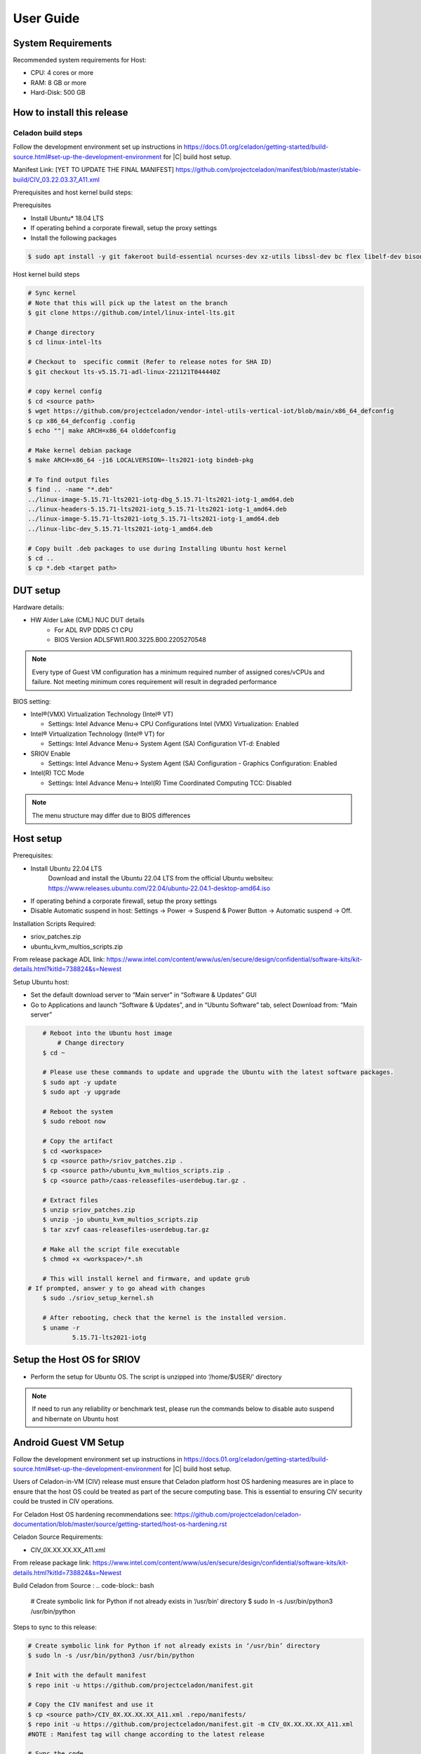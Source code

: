.. _user-guide:

User Guide
##########

System Requirements
*******************

Recommended system requirements for Host:

* CPU: 4 cores or more
* RAM: 8 GB or more
* Hard-Disk: 500 GB

How to install this release
***************************

Celadon build steps
===================

Follow the development environment set up instructions in
`<https://docs.01.org/celadon/getting-started/build-source.html#set-up-the-development-environment>`_ for |C| build host setup.

Manifest Link: [YET TO UPDATE THE FINAL MANIFEST] https://github.com/projectceladon/manifest/blob/master/stable-build/CIV_03.22.03.37_A11.xml

Prerequisites and host kernel build steps:

Prerequisites

* Install Ubuntu\* 18.04 LTS
* If operating behind a corporate firewall, setup the proxy
  settings
* Install the following packages

.. code-block:: bash

	$ sudo apt install -y git fakeroot build-essential ncurses-dev xz-utils libssl-dev bc flex libelf-dev bison rsync kmod cpio

Host kernel build steps

.. code-block:: bash

	# Sync kernel
	# Note that this will pick up the latest on the branch
	$ git clone https://github.com/intel/linux-intel-lts.git

	# Change directory
	$ cd linux-intel-lts

	# Checkout to  specific commit (Refer to release notes for SHA ID)
	$ git checkout lts-v5.15.71-adl-linux-221121T044440Z

	# copy kernel config
	$ cd <source path>
	$ wget https://github.com/projectceladon/vendor-intel-utils-vertical-iot/blob/main/x86_64_defconfig
	$ cp x86_64_defconfig .config
	$ echo ""| make ARCH=x86_64 olddefconfig

	# Make kernel debian package
	$ make ARCH=x86_64 -j16 LOCALVERSION=-lts2021-iotg bindeb-pkg

        # To find output files
	$ find .. -name "*.deb"
        ../linux-image-5.15.71-lts2021-iotg-dbg_5.15.71-lts2021-iotg-1_amd64.deb
	../linux-headers-5.15.71-lts2021-iotg_5.15.71-lts2021-iotg-1_amd64.deb
	../linux-image-5.15.71-lts2021-iotg_5.15.71-lts2021-iotg-1_amd64.deb
	../linux-libc-dev_5.15.71-lts2021-iotg-1_amd64.deb

	# Copy built .deb packages to use during Installing Ubuntu host kernel
	$ cd ..
	$ cp *.deb <target path>

DUT setup
*********

Hardware details:

* HW Alder Lake (CML) NUC DUT details
	* For ADL RVP DDR5 C1 CPU
	* BIOS Version ADLSFWI1.R00.3225.B00.2205270548

.. note::	
	Every type of Guest VM configuration has a minimum required number of assigned cores/vCPUs and failure. 
	Not meeting minimum cores requirement will result in degraded performance

BIOS setting:

* Intel®(VMX) Virtualization Technology (Intel® VT)

  * Settings: Intel Advance Menu-> CPU Configurations 
    Intel (VMX) Virtualization: Enabled

* Intel® Virtualization Technology (Intel® VT) for

  * Settings: Intel Advance Menu-> System Agent (SA) Configuration 
    VT-d: Enabled

* SRIOV Enable

  * Settings: Intel Advance Menu-> System Agent (SA) Configuration -
    Graphics Configuration: Enabled
    
* Intel(R) TCC Mode

  * Settings: Intel Advance Menu-> Intel(R) Time Coordinated Computing
    TCC: Disabled
   
.. note::
	The menu structure may differ due to BIOS differences

Host setup
**********

Prerequisites:

* Install Ubuntu 22.04 LTS
	Download and install the Ubuntu 22.04 LTS from the official Ubuntu websiteu: https://www.releases.ubuntu.com/22.04/ubuntu-22.04.1-desktop-amd64.iso 
* If operating behind a corporate firewall, setup the proxy settings
* Disable Automatic suspend in host: Settings -> Power -> Suspend &
  Power Button -> Automatic suspend -> Off.

Installation Scripts Required:

* sriov_patches.zip 
* ubuntu_kvm_multios_scripts.zip 
From release package ADL link:
https://www.intel.com/content/www/us/en/secure/design/confidential/software-kits/kit-details.html?kitId=738824&s=Newest

Setup Ubuntu host:

* Set the default download server to “Main server” in “Software & Updates” GUI
* Go to Applications and launch “Software & Updates”, and in “Ubuntu Software” tab, select Download from: “Main server”

.. code-block:: bash

	# Reboot into the Ubuntu host image
            # Change directory
	$ cd ~

	# Please use these commands to update and upgrade the Ubuntu with the latest software packages.
	$ sudo apt -y update
	$ sudo apt -y upgrade

	# Reboot the system
	$ sudo reboot now

	# Copy the artifact
	$ cd <workspace>
	$ cp <source path>/sriov_patches.zip .
	$ cp <source path>/ubuntu_kvm_multios_scripts.zip .
	$ cp <source path>/caas-releasefiles-userdebug.tar.gz .

	# Extract files
	$ unzip sriov_patches.zip
	$ unzip -jo ubuntu_kvm_multios_scripts.zip
	$ tar xzvf caas-releasefiles-userdebug.tar.gz
	
	# Make all the script file executable
	$ chmod +x <workspace>/*.sh
	
	# This will install kernel and firmware, and update grub
    # If prompted, answer y to go ahead with changes
	$ sudo ./sriov_setup_kernel.sh
	
	# After rebooting, check that the kernel is the installed version.
	$ uname -r
		5.15.71-lts2021-iotg

Setup the Host OS for SRIOV
***************************
* Perform the setup for Ubuntu OS. The script is unzipped into ‘/home/$USER/’ directory

.. code-block:: bash
	# If prompted, answer y to go ahead with changes
	$ sudo ./sriov_setup_ubuntu.sh

	# Check if Host OS is running in SR-IOV PF mode
	$ dmesg | grep SR-IOV
		i915 0000:00:02.0: Running in SR-IOV PF mode 
	# Check Host OS GuC and HuC Firmware Version
	$ dmesg | grep GuC
		i915 0000:00:02.0: [drm] GuC firmware i915/tgl_guc_70.bin version 70.5.1
		i915 0000:00:02.0: [drm] GuC submission enabled
	$ dmesg | grep HuC
		i915 0000:00:02.0: [drm] HuC firmware i915/tgl_huc.bin version 7.9.3 
		i915 0000:00:02.0: [drm] HuC authenticated

	# Disable suspend and hibernate service
	$ sudo systemctl mask sleep.target suspend.target hibernate.target hybrid-sleep.target

	# Reboot Ubuntu host
	$ sudo reboot now

.. note::
	If need to run any reliability or benchmark test, please run the commands below to disable auto suspend and hibernate on Ubuntu host

Android Guest VM Setup
**********************
Follow the development environment set up instructions in
`<https://docs.01.org/celadon/getting-started/build-source.html#set-up-the-development-environment>`_ for |C| build host setup.

Users of Celadon-in-VM (CIV) release must ensure that Celadon platform host OS hardening measures are in place to ensure that the host OS could be treated as part of the secure computing base. This is essential to ensuring CIV security could be trusted in CIV operations.

For Celadon Host OS hardening recommendations see:
https://github.com/projectceladon/celadon-documentation/blob/master/source/getting-started/host-os-hardening.rst

Celadon Source Requirements:

* CIV_0X.XX.XX.XX_A11.xml

From release package link: 
https://www.intel.com/content/www/us/en/secure/design/confidential/software-kits/kit-details.html?kitId=738824&s=Newest 

Build Celadon from Source :
.. code-block:: bash
	# Create symbolic link for Python if not already exists in ‘/usr/bin’ directory
	$ sudo ln -s /usr/bin/python3 /usr/bin/python
	
Steps to sync to this release:

.. code-block:: bash

	# Create symbolic link for Python if not already exists in ‘/usr/bin’ directory
	$ sudo ln -s /usr/bin/python3 /usr/bin/python

	# Init with the default manifest
	$ repo init -u https://github.com/projectceladon/manifest.git

	# Copy the CIV manifest and use it
	$ cp <source path>/CIV_0X.XX.XX.XX_A11.xml .repo/manifests/
	$ repo init -u https://github.com/projectceladon/manifest.git -m CIV_0X.XX.XX.XX_A11.xml
        #NOTE : Manifest tag will change according to the latest release

	# Sync the code
	$ repo sync -c -q -j${nproc}

Step to generate the Android-CIV\* Image:

.. code-block:: bash

	# Perform the environment setup from directory where repo is initialized
	$ source build/envsetup.sh

	# Select userdebug variant
	$ lunch caas-userdebug

	# Start the build
	# To enable avx optimizations for CML/EHL, BUILD_CPU_ARCH=kabylake could be
	appended to the make command.
	# Without this flag, default architecture is silvermont which exercises sse4.1 features.
	$ make flashfiles BASE_LTS2020_YOCTO_KERNEL=true -j $(nproc) 


	# Build output (CIV flashfiles)
	$ find out/target/product/caas/ -name caas-flashfiles-*.zip
	out/target/product/caas/caas-flashfiles-xxxxx.zip

    # Copy the packaged caas-releasefiles-userdebug.tar.gz file to ADL target

Add Celadon Guest VM Support to ADL Host OS

Change to the ADL target directory and copy caas-releasefiles-userdebug.tar.gz to the target director
.. code-block:: bash


	# Copy the artifact
	$ cp caas-releasefiles-userdebug.tar.gz <working_dir>

	# Extract files
	$ cd <working_dir>
	$ tar xzvf caas-releasefiles-userdebug.tar.gz 
	
	# Prepare setup_host.sh
	$ chmod +x ./scripts/setup_host.sh
	# Update the host
	# If prompted, answer ‘Y’ for all options to go ahead with changes
	$ sudo -E ./scripts/setup_host.sh 

Create Android VM Image:

Create Android CIV image for running as VM in ADL target

.. code-block:: bash

	# Change directory
	$ cd ~
	# Generate CIV disk image from caas-flashfiles.
	# The script and flashfiles have already been extracted from caas-releasefiles-userdebug.tar.gz
	# Wait for "Flashing is completed" msg from script.
	$ sudo -E ./scripts/start_flash_usb.sh caas-flashfiles-xxxxx.zip --display-off

Running Android* 12 
********************

This section describes the steps to run Android 12, Yocto, Windows 10 and Ubuntu Guest VMs on the ADL-N platform

* VM Launch
	Launch Celadon Android Guest VM

.. code-block:: bash
	# Launch the Android CIV Guest VM
	$ cd ~
	$ sudo vm-manager -b civ-sriov
	
Guest VM Configuration Options

Change Guest VM Memory and Number of CPUs
	For Android 12 Guest VM only, edit the memory and vcpu sections of the configuration ini file at <workspace>/.intel/.civ/civ-sriov.ini.
	
	Enable USB Devices in Guest VM
	[memory]
	size=4G

	[vcpu]
	num=4G

.. note::
	A passthrough device option can only be used once, because a device can be passthrough to only 1 guest VM at a time
	For Android 12 guest VM, the passthrough is defined in the configuration ini file.

Android 12 guest VM USB device passthrough:

This section describes the steps to run Android 12, Yocto, Windows 10 and Ubuntu Guest VMs on the ADL-N platform.

.. code-block:: bash

	# Find the PCI ID of the USB device
	$ $ lspci -nn -D | grep USB
		0000:00:14.0 USB controller [0c03]: Intel Corporation Device [8086:7ae0] (rev 11)
		0000:00:14.1 USB controller [0c03]: Intel Corporation Device [8086:7ae1] (rev 11)
		0000:05:00.0 USB controller [0c03]: Intel Corporation Thunderbolt 4 NHI [Maple Ridge 4C 2020] [8086:1137]
		0000:07:00.0 USB controller [0c03]: Intel Corporation Thunderbolt 4 USB Controller [Maple Ridge 4C 2020] [8086:1138]

	# Edit the passthrough section of the configuration ini file at <workspace>/.intel/.civ
	#[passthrough]
	#specified the PCI id here if you want to passthrough it to guest, separate them with comma
	$ passthrough_pci=0000:00:14.0,0000:00:14.1,0000:05:00.0,0000:07:00.0,


Enable PCIe Wi-Fi Adapter Device in Guest VM:

.. code-block:: bash
	$ lspci -nn -D | grep Wi-Fi
	0000:02:00.0 Network controller [0280]: Intel Corporation Wi-Fi 6 AX210/AX211/AX411 160MHz [8086:2725] (rev 1a)
	# Then edit the passthrough section of the configuration ini file at <workspace>/.intel/.civ.
	
.. note::
	A passthrough device option can only be used once, because a device can be passthrough to only 1 guest VM at a time
	For Android 12 guest VM, find the PCI ID of the Wi-Fi device

Enable logging for Android 12 Guest VM:

.. code-block:: bash
	# Edit the extra section of the configuration ini file at <workspace>/.intel/.civ.
	[extra]
	cmd=-chardev socket,id=ch0,path=/tmp/civ1-console,server=on,wait=off,logfile=/tmp/civ1_serial.log -serial chardev:ch0
	
	[passthrough]
	#specified the PCI id here if you want to passthrough it to guest, separate them with comma
	passthrough_pci=0000:02:00.0

	# Connect to Android 12 Guest VM console for any debugging
	# Connect to Celadon guest console
	$ sudo socat unix-connect:/tmp/civ1-console stdio

Launch Guest VM on Single Display and Full Screen Mode:

For Android 12 guest VM, edit the extra section of the configuration ini file at <workspace>/.intel/.civ

.. code-block:: bash
	# different according to the use cases.
	[extra]
	cmd=-full-screen

.. note::
	The amount of memory and cores allocated might be different according to each platform. 
	And the combination of multiple Guest VMs and multiple displays might be 


Shutdown VMs and System

Shutdown Android VM via Android ADB connection

.. code-block:: bash
	# Connect via ADB from remote machine via host machine IP
	$ adb connect xxx.xxx.xxx.xxx
	# shutdown Android
	$ adb reboot -p

Acronyms and terms
******************

* Stable Releases (IoT) - IOTG overlay on top of Celadon

* CIV - Celadon in Virtual Machine

* ADL: ALDER LAKE

* GVT-d : Intel® Graphics Virtualization Technology -g (Intel® GVT-g): virtual
  graphics processing unit (vGPU) (multiple VMs to one physical GPU)

Helpful hints / related documents
*********************************

* If you plan to use Celadon in a product, please replace all the test keys
  under ``device/intel/build/testkeys/`` with your product key
* The release of this project will be signed by test keys; it's only a
  reference for our customer and we are not responsible for this. Customers
  should use their own keys to sign their release images
* Build Celadon in VM  https://projectceladon.github.io/celadon-documentation/getting-started/build-source.html
